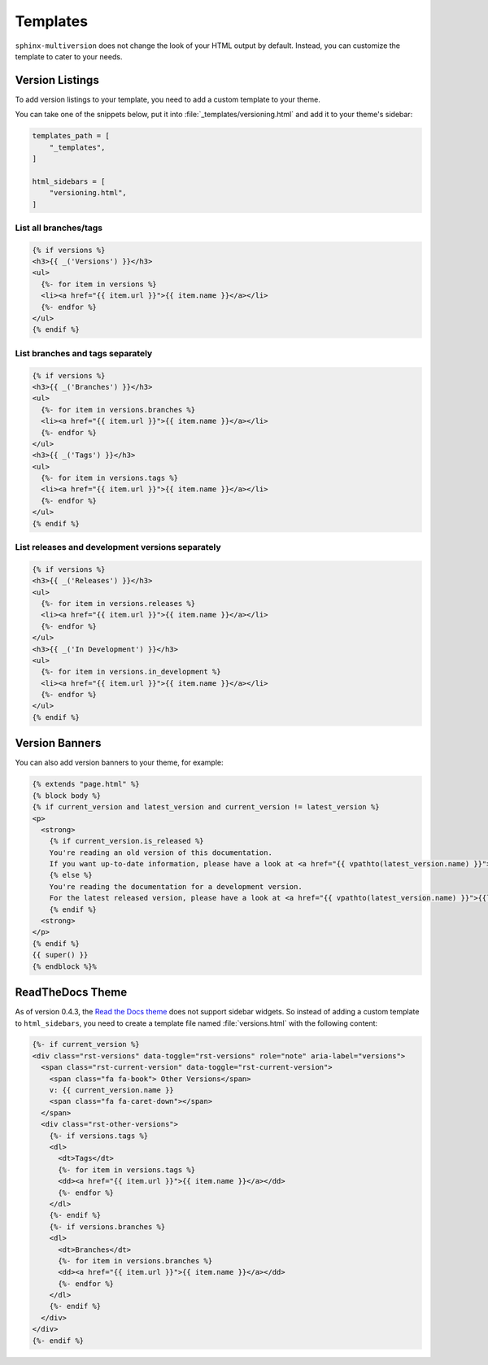 .. _templates:

=========
Templates
=========

``sphinx-multiversion`` does not change the look of your HTML output by default.
Instead, you can customize the template to cater to your needs.


Version Listings
================

To add version listings to your template, you need to add a custom template to your theme.

You can take one of the snippets below, put it into :file:`_templates/versioning.html` and add it to your theme's sidebar:

.. code-block:: html

    templates_path = [
        "_templates",
    ]

    html_sidebars = [
        "versioning.html",
    ]


List all branches/tags
----------------------

.. code-block:: html

    {% if versions %}
    <h3>{{ _('Versions') }}</h3>
    <ul>
      {%- for item in versions %}
      <li><a href="{{ item.url }}">{{ item.name }}</a></li>
      {%- endfor %}
    </ul>
    {% endif %}

List branches and tags separately
---------------------------------

.. code-block:: html

    {% if versions %}
    <h3>{{ _('Branches') }}</h3>
    <ul>
      {%- for item in versions.branches %}
      <li><a href="{{ item.url }}">{{ item.name }}</a></li>
      {%- endfor %}
    </ul>
    <h3>{{ _('Tags') }}</h3>
    <ul>
      {%- for item in versions.tags %}
      <li><a href="{{ item.url }}">{{ item.name }}</a></li>
      {%- endfor %}
    </ul>
    {% endif %}

List releases and development versions separately
-------------------------------------------------

.. code-block:: html

    {% if versions %}
    <h3>{{ _('Releases') }}</h3>
    <ul>
      {%- for item in versions.releases %}
      <li><a href="{{ item.url }}">{{ item.name }}</a></li>
      {%- endfor %}
    </ul>
    <h3>{{ _('In Development') }}</h3>
    <ul>
      {%- for item in versions.in_development %}
      <li><a href="{{ item.url }}">{{ item.name }}</a></li>
      {%- endfor %}
    </ul>
    {% endif %}


Version Banners
===============

You can also add version banners to your theme, for example:

.. code-block:: html

    {% extends "page.html" %}
    {% block body %}
    {% if current_version and latest_version and current_version != latest_version %}
    <p>
      <strong>
        {% if current_version.is_released %}
        You're reading an old version of this documentation.
        If you want up-to-date information, please have a look at <a href="{{ vpathto(latest_version.name) }}">{{latest_version.name}}</a>.
        {% else %}
        You're reading the documentation for a development version.
        For the latest released version, please have a look at <a href="{{ vpathto(latest_version.name) }}">{{latest_version.name}}</a>.
        {% endif %}
      <strong>
    </p>
    {% endif %}
    {{ super() }}
    {% endblock %}%


ReadTheDocs Theme
=================

As of version 0.4.3, the `Read the Docs theme <sphinx_rtd_theme_>`_ does not support sidebar widgets.
So instead of adding a custom template to ``html_sidebars``, you need to create a template file named :file:`versions.html` with the following content:

.. code-block:: html

    {%- if current_version %}
    <div class="rst-versions" data-toggle="rst-versions" role="note" aria-label="versions">
      <span class="rst-current-version" data-toggle="rst-current-version">
        <span class="fa fa-book"> Other Versions</span>
        v: {{ current_version.name }}
        <span class="fa fa-caret-down"></span>
      </span>
      <div class="rst-other-versions">
        {%- if versions.tags %}
        <dl>
          <dt>Tags</dt>
          {%- for item in versions.tags %}
          <dd><a href="{{ item.url }}">{{ item.name }}</a></dd>
          {%- endfor %}
        </dl>
        {%- endif %}
        {%- if versions.branches %}
        <dl>
          <dt>Branches</dt>
          {%- for item in versions.branches %}
          <dd><a href="{{ item.url }}">{{ item.name }}</a></dd>
          {%- endfor %}
        </dl>
        {%- endif %}
      </div>
    </div>
    {%- endif %}


.. _sphinx_rtd_theme: https://pypi.org/project/sphinx-rtd-theme/
